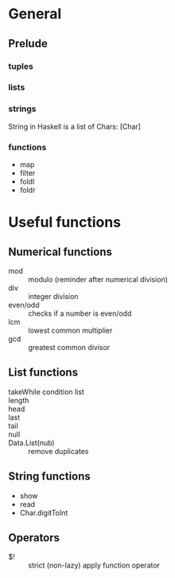 #+FILETAGS: :haskell:

* General
** Prelude
*** tuples
*** lists
*** strings
String in Haskell is a list of Chars: [Char]
*** functions
- map
- filter
- foldl
- foldr

* Useful functions
** Numerical functions
- mod :: modulo (reminder after numerical division)
- div :: integer division
- even/odd :: checks if a number is even/odd
- lcm :: lowest common multiplier
- gcd :: greatest common divisor

** List functions

- takeWhile condition list ::
- length ::
- head ::
- last ::
- tail ::
- null ::
- Data.List(nub) :: remove duplicates

** String functions
- show
- read
- Char.digitToInt

** Operators
- $! :: strict (non-lazy) apply function operator

